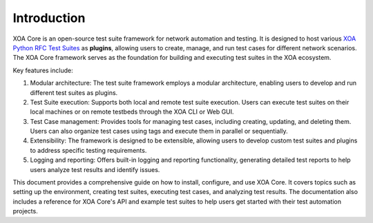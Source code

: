 Introduction
============

XOA Core is an open-source test suite framework for network automation and testing. It is designed to host various `XOA Python RFC Test Suites <https://github.com/xenanetworks/tdl-xoa-rfc-test-suites>`_ as **plugins**, allowing users to create, manage, and run test cases for different network scenarios. The XOA Core framework serves as the foundation for building and executing test suites in the XOA ecosystem.

Key features include:

1. Modular architecture: The test suite framework employs a modular architecture, enabling users to develop and run different test suites as plugins.

2. Test Suite execution: Supports both local and remote test suite execution. Users can execute test suites on their local machines or on remote testbeds through the XOA CLI or Web GUI.

3. Test Case management: Provides tools for managing test cases, including creating, updating, and deleting them. Users can also organize test cases using tags and execute them in parallel or sequentially.

4. Extensibility: The framework is designed to be extensible, allowing users to develop custom test suites and plugins to address specific testing requirements.

5. Logging and reporting: Offers built-in logging and reporting functionality, generating detailed test reports to help users analyze test results and identify issues.

This document provides a comprehensive guide on how to install, configure, and use XOA Core. It covers topics such as setting up the environment, creating test suites, executing test cases, and analyzing test results. The documentation also includes a reference for XOA Core's API and example test suites to help users get started with their test automation projects.


